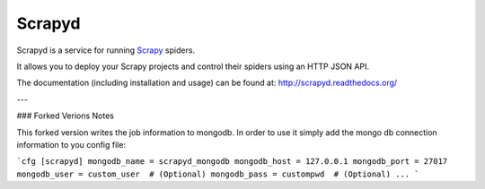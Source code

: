 =======
Scrapyd
=======

.. image:: https://secure.travis-ci.org/scrapy/scrapyd.svg?branch=master
    :target: http://travis-ci.org/scrapy/scrapyd

.. image:: https://codecov.io/gh/scrapy/scrapyd/branch/master/graph/badge.svg
    :target: https://codecov.io/gh/scrapy/scrapyd

Scrapyd is a service for running `Scrapy`_ spiders.

It allows you to deploy your Scrapy projects and control their spiders using an
HTTP JSON API.

The documentation (including installation and usage) can be found at:
http://scrapyd.readthedocs.org/

.. _Scrapy: https://github.com/scrapy/scrapy

---

### Forked Verions Notes

This forked version writes the job information to mongodb. In order to use it simply add
the mongo db connection information to you config file: 


```cfg
[scrapyd]
mongodb_name = scrapyd_mongodb
mongodb_host = 127.0.0.1
mongodb_port = 27017
mongodb_user = custom_user  # (Optional)
mongodb_pass = custompwd  # (Optional)
...
```
